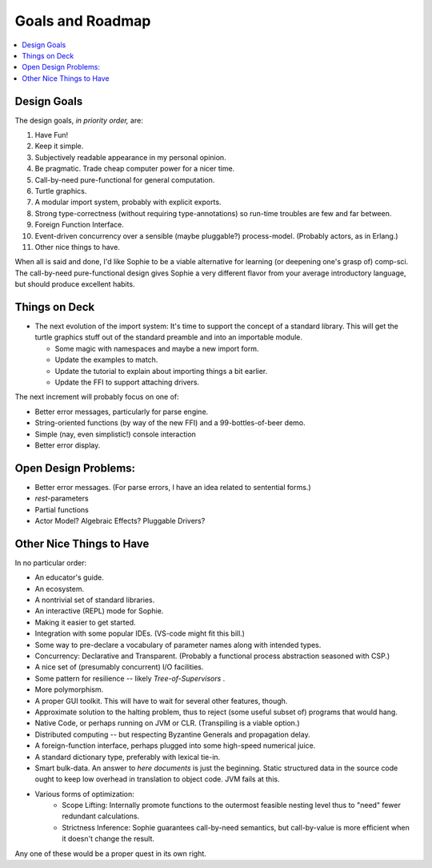 Goals and Roadmap
===================

.. contents::
    :local:
    :depth: 2

Design Goals
--------------
The design goals, *in priority order,* are:

1. Have Fun!
2. Keep it simple.
3. Subjectively readable appearance in my personal opinion.
4. Be pragmatic. Trade cheap computer power for a nicer time.
5. Call-by-need pure-functional for general computation.
6. Turtle graphics.
7. A modular import system, probably with explicit exports.
8. Strong type-correctness (without requiring type-annotations) so run-time troubles are few and far between.
9. Foreign Function Interface.
10. Event-driven concurrency over a sensible (maybe pluggable?) process-model. (Probably actors, as in Erlang.)
11. Other nice things to have.

When all is said and done, I'd like Sophie to be a viable alternative for learning (or deepening one's grasp of) comp-sci.
The call-by-need pure-functional design gives Sophie a very different flavor from your average introductory language,
but should produce excellent habits.

Things on Deck
----------------

* The next evolution of the import system: It's time to support the concept of a standard library.
  This will get the turtle graphics stuff out of the standard preamble and into an importable module.

  * Some magic with namespaces and maybe a new import form.
  * Update the examples to match.
  * Update the tutorial to explain about importing things a bit earlier.
  * Update the FFI to support attaching drivers.

The next increment will probably focus on one of:

* Better error messages, particularly for parse engine.
* String-oriented functions (by way of the new FFI) and a 99-bottles-of-beer demo.
* Simple (nay, even simplistic!) console interaction
* Better error display.

Open Design Problems:
---------------------
* Better error messages. (For parse errors, I have an idea related to sentential forms.)
* *rest*-parameters
* Partial functions
* Actor Model? Algebraic Effects? Pluggable Drivers?

Other Nice Things to Have
--------------------------

In no particular order:

* An educator's guide.
* An ecosystem.
* A nontrivial set of standard libraries.
* An interactive (REPL) mode for Sophie.
* Making it easier to get started.
* Integration with some popular IDEs. (VS-code might fit this bill.)
* Some way to pre-declare a vocabulary of parameter names along with intended types.
* Concurrency: Declarative and Transparent. (Probably a functional process abstraction seasoned with CSP.)
* A nice set of (presumably concurrent) I/O facilities.
* Some pattern for resilience -- likely *Tree-of-Supervisors* .
* More polymorphism.
* A proper GUI toolkit. This will have to wait for several other features, though.
* Approximate solution to the halting problem, thus to reject (some useful subset of) programs that would hang.
* Native Code, or perhaps running on JVM or CLR. (Transpiling is a viable option.)
* Distributed computing -- but respecting Byzantine Generals and propagation delay.
* A foreign-function interface, perhaps plugged into some high-speed numerical juice.
* A standard dictionary type, preferably with lexical tie-in.
* Smart bulk-data. An answer to *here documents* is just the beginning. Static structured data in the source code ought to keep low overhead in translation to object code. JVM fails at this.
* Various forms of optimization:
    * Scope Lifting: Internally promote functions to the outermost feasible nesting level thus to "need" fewer redundant calculations.
    * Strictness Inference: Sophie guarantees call-by-need semantics, but call-by-value is more efficient when it doesn't change the result.

Any one of these would be a proper quest in its own right.

